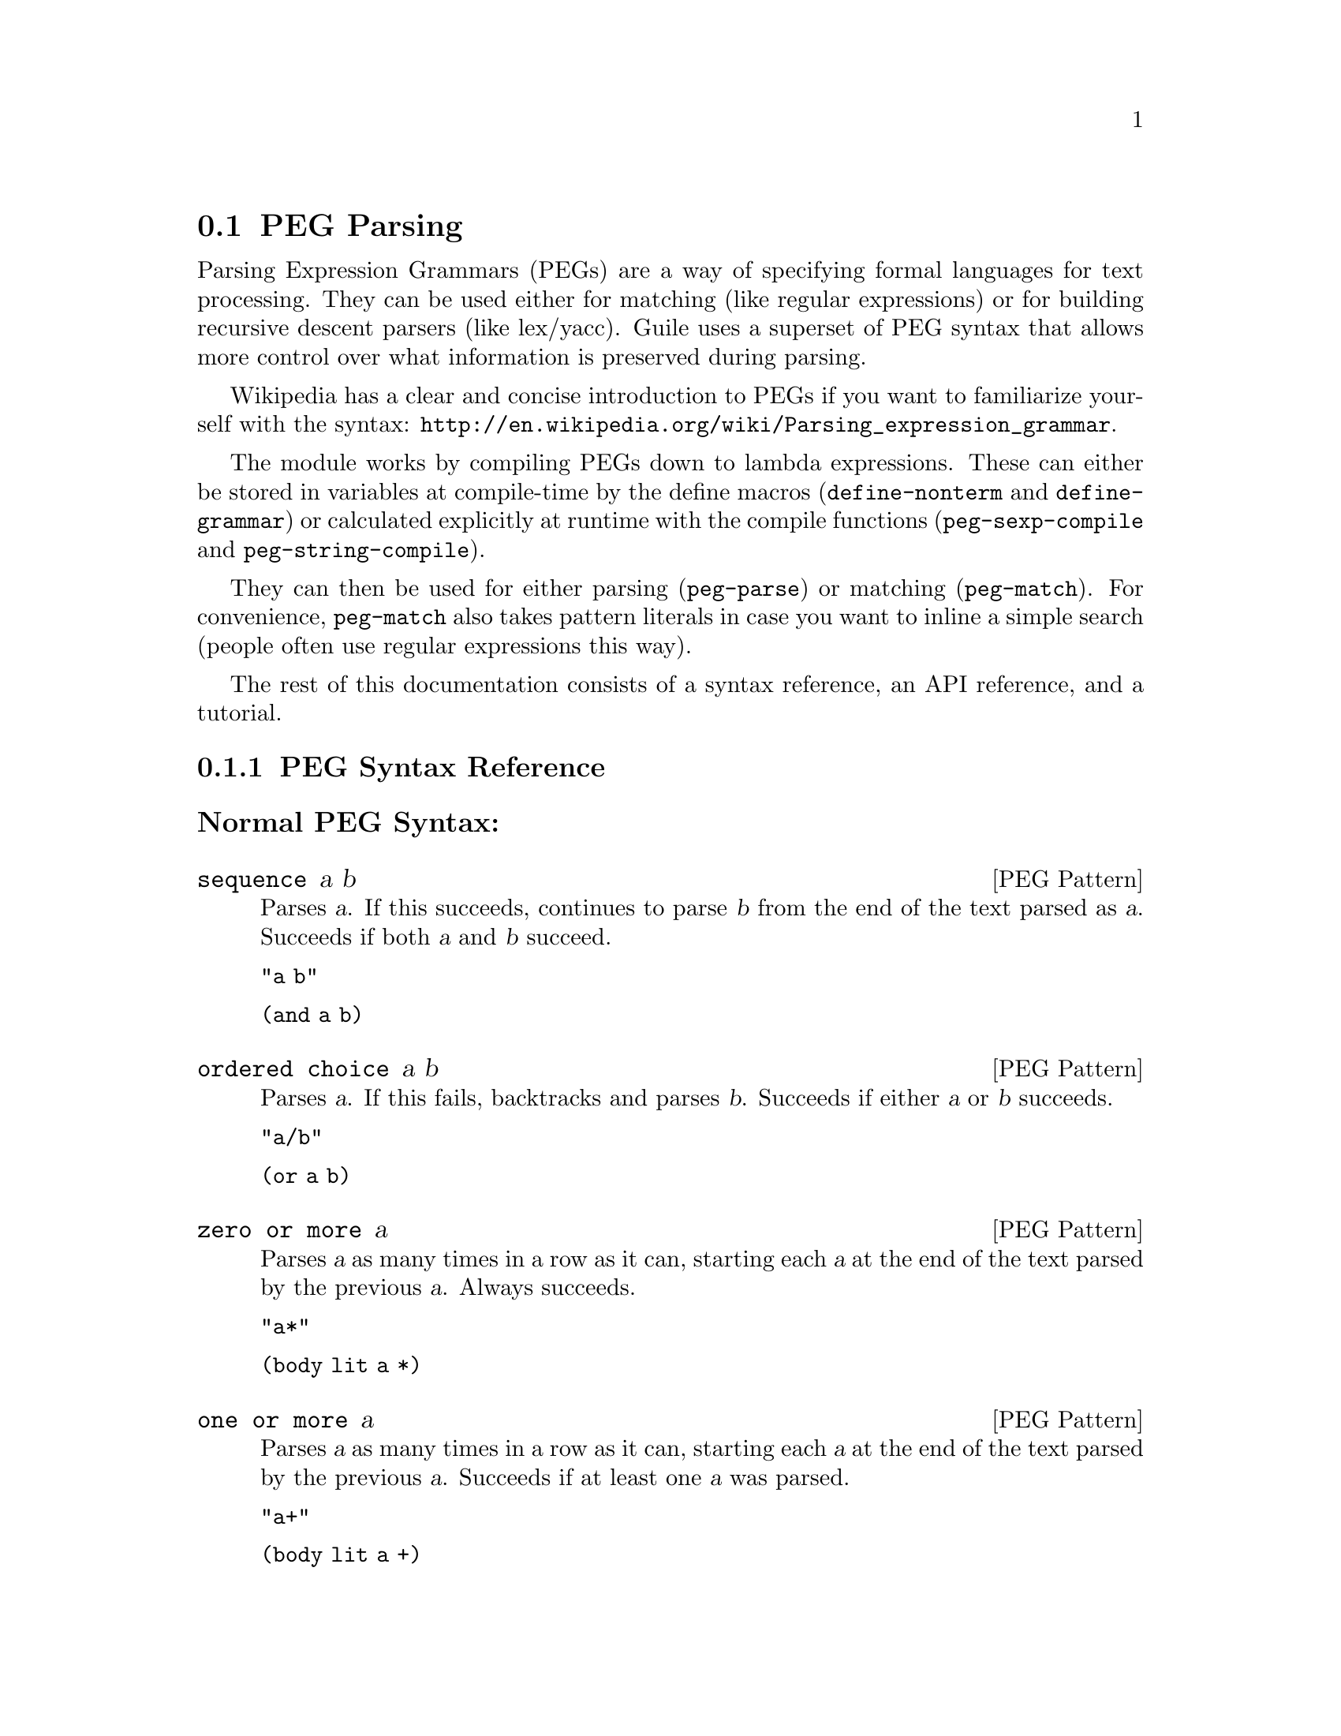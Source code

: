 @c -*-texinfo-*-
@c This is part of the GNU Guile Reference Manual.
@c Copyright (C) 2006, 2010, 2011
@c   Free Software Foundation, Inc.
@c See the file guile.texi for copying conditions.

@node PEG Parsing
@section PEG Parsing

Parsing Expression Grammars (PEGs) are a way of specifying formal
languages for text processing.  They can be used either for matching
(like regular expressions) or for building recursive descent parsers
(like lex/yacc).  Guile uses a superset of PEG syntax that allows more
control over what information is preserved during parsing.

Wikipedia has a clear and concise introduction to PEGs if you want to
familiarize yourself with the syntax:
@url{http://en.wikipedia.org/wiki/Parsing_expression_grammar}.

The module works by compiling PEGs down to lambda expressions.  These
can either be stored in variables at compile-time by the define macros
(@code{define-nonterm} and @code{define-grammar}) or calculated
explicitly at runtime with the compile functions
(@code{peg-sexp-compile} and @code{peg-string-compile}).

They can then be used for either parsing (@code{peg-parse}) or matching
(@code{peg-match}).  For convenience, @code{peg-match} also takes
pattern literals in case you want to inline a simple search (people
often use regular expressions this way).

The rest of this documentation consists of a syntax reference, an API
reference, and a tutorial.

@menu
* PEG Syntax Reference::
* PEG API Reference::
* PEG Tutorial::
@end menu

@node PEG Syntax Reference
@subsection PEG Syntax Reference

@subsubheading Normal PEG Syntax:

@deftp {PEG Pattern} sequence a b
Parses @var{a}.  If this succeeds, continues to parse @var{b} from the
end of the text parsed as @var{a}.  Succeeds if both @var{a} and
@var{b} succeed.

@code{"a b"}

@code{(and a b)}
@end deftp

@deftp {PEG Pattern} {ordered choice} a b
Parses @var{a}.  If this fails, backtracks and parses @var{b}.
Succeeds if either @var{a} or @var{b} succeeds.

@code{"a/b"}

@code{(or a b)}
@end deftp

@deftp {PEG Pattern} {zero or more} a
Parses @var{a} as many times in a row as it can, starting each @var{a}
at the end of the text parsed by the previous @var{a}.  Always
succeeds.

@code{"a*"}

@code{(body lit a *)}
@end deftp

@deftp {PEG Pattern} {one or more} a
Parses @var{a} as many times in a row as it can, starting each @var{a}
at the end of the text parsed by the previous @var{a}.  Succeeds if at
least one @var{a} was parsed.

@code{"a+"}

@code{(body lit a +)}
@end deftp

@deftp {PEG Pattern} optional a
Tries to parse @var{a}.  Succeeds if @var{a} succeeds.

@code{"a?"}

@code{(body lit a ?)}
@end deftp

@deftp {PEG Pattern} {and predicate} a
Makes sure it is possible to parse @var{a}, but does not actually parse
it.  Succeeds if @var{a} would succeed.

@code{"&a"}

@code{(body & a 1)}
@end deftp

@deftp {PEG Pattern} {not predicate} a
Makes sure it is impossible to parse @var{a}, but does not actually
parse it.  Succeeds if @var{a} would fail.

@code{"!a"}

@code{(body ! a 1)}
@end deftp

@deftp {PEG Pattern} {string literal} ``abc''
Parses the string @var{"abc"}.  Succeeds if that parsing succeeds.

@code{"'abc'"}

@code{"abc"}
@end deftp

@deftp {PEG Pattern} {any character}
Parses any single character.  Succeeds unless there is no more text to
be parsed.

@code{"."}

@code{peg-any}
@end deftp

@deftp {PEG Pattern} {character class} a b
Alternative syntax for ``Ordered Choice @var{a} @var{b}'' if @var{a} and
@var{b} are characters.

@code{"[ab]"}

@code{(or "a" "b")}
@end deftp

@deftp {PEG Pattern} {range of characters} a z
Parses any character falling between @var{a} and @var{z}.

@code{"[a-z]"}

@code{(range #\a #\z)}
@end deftp

Example:

@example
"(a !b / c &d*) 'e'+"
@end example

Would be:

@lisp
(and
 (or
  (and a (body ! b 1))
  (and c (body & d *)))
 (body lit "e" +))
@end lisp

@subsubheading Extended Syntax

There is some extra syntax for S-expressions.

@deftp {PEG Pattern} ignore a
Ignore the text matching @var{a}
@end deftp

@deftp {PEG Pattern} capture a
Capture the text matching @var{a}.
@end deftp

@deftp {PEG Pattern} peg a
Embed the PEG pattern @var{a} using string syntax.
@end deftp

Example:

@example
"!a / 'b'"
@end example

Would be:

@lisp
(or (peg "!a") "b")
@end lisp

@node PEG API Reference
@subsection PEG API Reference

@subsubheading Define Macros

The most straightforward way to define a PEG is by using one of the
define macros (both of these macroexpand into @code{define}
expressions).  These macros bind parsing functions to variables.  These
parsing functions may be invoked by @code{peg-parse} or
@code{peg-match}, which return a PEG match record.  Raw data can be
retrieved from this record with the PEG match deconstructor functions.
More complicated (and perhaps enlightening) examples can be found in the
tutorial.

@deffn {Scheme Macro} define-grammar peg-string
Defines all the nonterminals in the PEG @var{peg-string}.  More
precisely, @code{define-grammar} takes a superset of PEGs.  A normal PEG
has a @code{<-} between the nonterminal and the pattern.
@code{define-grammar} uses this symbol to determine what information it
should propagate up the parse tree.  The normal @code{<-} propagates the
matched text up the parse tree, @code{<--} propagates the matched text
up the parse tree tagged with the name of the nonterminal, and @code{<}
discards that matched text and propagates nothing up the parse tree.
Also, nonterminals may consist of any alphanumeric character or a ``-''
character (in normal PEGs nonterminals can only be alphabetic).

For example, if we:
@lisp
(define-grammar 
  "as <- 'a'+
bs <- 'b'+
as-or-bs <- as/bs")
(define-grammar 
  "as-tag <-- 'a'+
bs-tag <-- 'b'+
as-or-bs-tag <-- as-tag/bs-tag")
@end lisp
Then:
@lisp
(peg-parse as-or-bs "aabbcc") @result{}
#<peg start: 0 end: 2 string: aabbcc tree: aa>
(peg-parse as-or-bs-tag "aabbcc") @result{}
#<peg start: 0 end: 2 string: aabbcc tree: (as-or-bs-tag (as-tag aa))>
@end lisp

Note that in doing this, we have bound 6 variables at the toplevel
(@var{as}, @var{bs}, @var{as-or-bs}, @var{as-tag}, @var{bs-tag}, and
@var{as-or-bs-tag}).
@end deffn

@deffn {Scheme Macro} define-nonterm name capture-type peg-sexp
Defines a single nonterminal @var{name}.  @var{capture-type} determines
how much information is passed up the parse tree.  @var{peg-sexp} is a
PEG in S-expression form.

Possible values for capture-type:

@table @code
@item all
passes the matched text up the parse tree tagged with the name of the
nonterminal.
@item body
passes the matched text up the parse tree.
@item none
passes nothing up the parse tree.
@end table

For Example, if we:
@lisp
(define-nonterm as body (body lit "a" +))
(define-nonterm bs body (body lit "b" +))
(define-nonterm as-or-bs body (or as bs))
(define-nonterm as-tag all (body lit "a" +))
(define-nonterm bs-tag all (body lit "b" +))
(define-nonterm as-or-bs-tag all (or as-tag bs-tag))
@end lisp
Then:
@lisp
(peg-parse as-or-bs "aabbcc") @result{} 
#<peg start: 0 end: 2 string: aabbcc tree: aa>
(peg-parse as-or-bs-tag "aabbcc") @result{} 
#<peg start: 0 end: 2 string: aabbcc tree: (as-or-bs-tag (as-tag aa))>
@end lisp

Note that in doing this, we have bound 6 variables at the toplevel
(@var{as}, @var{bs}, @var{as-or-bs}, @var{as-tag}, @var{bs-tag}, and
@var{as-or-bs-tag}).
@end deffn

These are macros, with all that entails.  If you've built up a list at
runtime and want to define a new PEG from it, you should e.g.:
@lisp
(define exp '(body lit "a" +))
(eval `(define-nonterm as body ,exp) (interaction-environment))
@end lisp
The @code{eval} function has a bad reputation with regard to efficiency,
but this is mostly because of the extra work that has to be done
compiling the expressions, which has to be done anyway when compiling
the PEGs at runtime.

@subsubheading Compile Functions
It is sometimes useful to be able to compile anonymous PEG patterns at
runtime.  These functions let you do that using either syntax.

@deffn {Scheme Procedure} peg-string-compile peg-string capture-type
Compiles the PEG pattern in @var{peg-string} propagating according to
@var{capture-type} (capture-type can be any of the values from
@code{define-nonterm}).
@end deffn


@deffn {Scheme Procedure} peg-sexp-compile peg-sexp capture-type
Compiles the PEG pattern in @var{peg-sexp} propagating according to
@var{capture-type} (capture-type can be any of the values from
@code{define-nonterm}).
@end deffn


@subsubheading Parsing & Matching Functions

For our purposes, ``parsing'' means parsing a string into a tree
starting from the first character, while ``matching'' means searching
through the string for a substring.  In practice, the only difference
between the two functions is that @code{peg-parse} gives up if it can't
find a valid substring starting at index 0 and @code{peg-match} keeps
looking.  They are both equally capable of ``parsing'' and ``matching''
given those constraints.

@deffn {Scheme Procedure} peg-parse nonterm string 
Parses @var{string} using the PEG stored in @var{nonterm}.  If no match
was found, @code{peg-parse} returns false.  If a match was found, a PEG
match record is returned.

The @code{capture-type} argument to @code{define-nonterm} allows you to
choose what information to hold on to while parsing.  The options are:

@table @code
@item all
tag the matched text with the nonterminal
@item body
just the matched text
@item none
nothing
@end table

@lisp
(define-nonterm as all (body lit "a" +))
(peg-parse as "aabbcc") @result{} 
#<peg start: 0 end: 2 string: aabbcc tree: (as aa)>

(define-nonterm as body (body lit "a" +))
(peg-parse as "aabbcc") @result{} 
#<peg start: 0 end: 2 string: aabbcc tree: aa>

(define-nonterm as none (body lit "a" +))
(peg-parse as "aabbcc") @result{} 
#<peg start: 0 end: 2 string: aabbcc tree: ()>

(define-nonterm bs body (body lit "b" +))
(peg-parse bs "aabbcc") @result{} 
#f
@end lisp
@end deffn

@deffn {Scheme Macro} peg-match nonterm-or-peg string
Searches through @var{string} looking for a matching subexpression.
@var{nonterm-or-peg} can either be a nonterminal or a literal PEG
pattern.  When a literal PEG pattern is provided, @code{peg-match} works
very similarly to the regular expression searches many hackers are used
to.  If no match was found, @code{peg-match} returns false.  If a match
was found, a PEG match record is returned.

@lisp
(define-nonterm as body (body lit "a" +))
(peg-match as "aabbcc") @result{} 
#<peg start: 0 end: 2 string: aabbcc tree: aa>
(peg-match (body lit "a" +) "aabbcc") @result{} 
#<peg start: 0 end: 2 string: aabbcc tree: aa>
(peg-match "'a'+" "aabbcc") @result{} 
#<peg start: 0 end: 2 string: aabbcc tree: aa>

(define-nonterm as all (body lit "a" +))
(peg-match as "aabbcc") @result{} 
#<peg start: 0 end: 2 string: aabbcc tree: (as aa)>

(define-nonterm bs body (body lit "b" +))
(peg-match bs "aabbcc") @result{} 
#<peg start: 2 end: 4 string: aabbcc tree: bb>
(peg-match (body lit "b" +) "aabbcc") @result{} 
#<peg start: 2 end: 4 string: aabbcc tree: bb>
(peg-match "'b'+" "aabbcc") @result{} 
#<peg start: 2 end: 4 string: aabbcc tree: bb>

(define-nonterm zs body (body lit "z" +))
(peg-match zs "aabbcc") @result{} 
#f
(peg-match (body lit "z" +) "aabbcc") @result{} 
#f
(peg-match "'z'+" "aabbcc") @result{} 
#f
@end lisp
@end deffn

@subsubheading PEG Match Records
The @code{peg-parse} and @code{peg-match} functions both return PEG
match records.  Actual information can be extracted from these with the
following functions.

@deffn {Scheme Procedure} peg:string peg-match
Returns the original string that was parsed in the creation of
@code{peg-match}.
@end deffn

@deffn {Scheme Procedure} peg:start peg-match
Returns the index of the first parsed character in the original string
(from @code{peg:string}).  If this is the same as @code{peg:end},
nothing was parsed.
@end deffn

@deffn {Scheme Procedure} peg:end peg-match
Returns one more than the index of the last parsed character in the
original string (from @code{peg:string}).  If this is the same as
@code{peg:start}, nothing was parsed.
@end deffn

@deffn {Scheme Procedure} peg:substring peg-match
Returns the substring parsed by @code{peg-match}.  This is equivalent to
@code{(substring (peg:string peg-match) (peg:start peg-match) (peg:end
peg-match))}.
@end deffn

@deffn {Scheme Procedure} peg:tree peg-match
Returns the tree parsed by @code{peg-match}.
@end deffn

@deffn {Scheme Procedure} peg-record? peg-match
Returns true if @code{peg-match} is a PEG match record, or false
otherwise.
@end deffn

Example:
@lisp
(define-nonterm bs all (peg "'b'+"))

(peg-match bs "aabbcc") @result{}
#<peg start: 2 end: 4 string: aabbcc tree: (bs bb)>

(let ((pm (peg-match bs "aabbcc")))
   `((string ,(peg:string pm))
     (start ,(peg:start pm))
     (end ,(peg:end pm))
     (substring ,(peg:substring pm))
     (tree ,(peg:tree pm))
     (record? ,(peg-record? pm)))) @result{}
((string "aabbcc")
 (start 2)
 (end 4)
 (substring "bb")
 (tree (bs "bb"))
 (record? #t))
@end lisp

@subsubheading Miscellaneous

@deffn {Scheme Procedure} context-flatten tst lst
Takes a predicate @var{tst} and a list @var{lst}.  Flattens @var{lst}
until all elements are either atoms or satisfy @var{tst}.  If @var{lst}
itself satisfies @var{tst}, @code{(list lst)} is returned (this is a
flat list whose only element satisfies @var{tst}).

@lisp
(context-flatten (lambda (x) (and (number? (car x)) (= (car x) 1))) '(2 2 (1 1 (2 2)) (2 2 (1 1)))) @result{} 
(2 2 (1 1 (2 2)) 2 2 (1 1))
(context-flatten (lambda (x) (and (number? (car x)) (= (car x) 1))) '(1 1 (1 1 (2 2)) (2 2 (1 1)))) @result{} 
((1 1 (1 1 (2 2)) (2 2 (1 1))))
@end lisp

If you're wondering why this is here, take a look at the tutorial.
@end deffn

@deffn {Scheme Procedure} keyword-flatten terms lst
A less general form of @code{context-flatten}.  Takes a list of terminal
atoms @code{terms} and flattens @var{lst} until all elements are either
atoms, or lists which have an atom from @code{terms} as their first
element.
@lisp
(keyword-flatten '(a b) '(c a b (a c) (b c) (c (b a) (c a)))) @result{}
(c a b (a c) (b c) c (b a) c a)
@end lisp

If you're wondering why this is here, take a look at the tutorial.
@end deffn

@node PEG Tutorial
@subsection PEG Tutorial

@subsubheading Parsing /etc/passwd
This example will show how to parse /etc/passwd using PEGs.

First we define an example /etc/passwd file:

@lisp
(define *etc-passwd*
  "root:x:0:0:root:/root:/bin/bash
daemon:x:1:1:daemon:/usr/sbin:/bin/sh
bin:x:2:2:bin:/bin:/bin/sh
sys:x:3:3:sys:/dev:/bin/sh
nobody:x:65534:65534:nobody:/nonexistent:/bin/sh
messagebus:x:103:107::/var/run/dbus:/bin/false
")
@end lisp

As a first pass at this, we might want to have all the entries in
/etc/passwd in a list.

Doing this with string-based PEG syntax would look like this:
@lisp
(define-grammar
  "passwd <- entry* !.
entry <-- (! NL .)* NL*
NL < '\n'")
@end lisp

A @code{passwd} file is 0 or more entries (@code{entry*}) until the end
of the file (@code{!.} (@code{.} is any character, so @code{!.} means
``not anything'')).  We want to capture the data in the nonterminal
@code{passwd}, but not tag it with the name, so we use @code{<-}.

An entry is a series of 0 or more characters that aren't newlines
(@code{(! NL .)*}) followed by 0 or more newlines (@code{NL*}).  We want
to tag all the entries with @code{entry}, so we use @code{<--}.

A newline is just a literal newline (@code{'\n'}).  We don't want a
bunch of newlines cluttering up the output, so we use @code{<} to throw
away the captured data.

Here is the same PEG defined using S-expressions:
@lisp
(define-nonterm passwd body (and (body lit entry *) (body ! peg-any 1)))
(define-nonterm entry all (and (body lit (and (body ! NL 1) peg-any) *)
			       (body lit NL *)))
(define-nonterm NL none "\n")
@end lisp

Obviously this is much more verbose.  On the other hand, it's more
explicit, and thus easier to build automatically.  However, there are
some tricks that make S-expressions easier to use in some cases.  One is
the @code{ignore} keyword; the string syntax has no way to say ``throw
away this text'' except breaking it out into a separate nonterminal.
For instance, to throw away the newlines we had to define @code{NL}.  In
the S-expression syntax, we could have simply written @code{(ignore
"\n")}.  Also, for the cases where string syntax is really much cleaner,
the @code{peg} keyword can be used to embed string syntax in
S-expression syntax.  For instance, we could have written:

@lisp
(define-nonterm passwd body (peg "entry* !."))
@end lisp

However we define it, parsing @code{*etc-passwd*} with the @code{passwd}
nonterminal yields the same results:

@lisp
(peg:tree (peg-parse passwd *etc-passwd*)) @result{}
((entry "root:x:0:0:root:/root:/bin/bash")
 (entry "daemon:x:1:1:daemon:/usr/sbin:/bin/sh")
 (entry "bin:x:2:2:bin:/bin:/bin/sh")
 (entry "sys:x:3:3:sys:/dev:/bin/sh")
 (entry "nobody:x:65534:65534:nobody:/nonexistent:/bin/sh")
 (entry "messagebus:x:103:107::/var/run/dbus:/bin/false"))
@end lisp

However, here is something to be wary of:

@lisp
(peg:tree (peg-parse passwd "one entry")) @result{}
(entry "one entry")
@end lisp

By default, the parse trees generated by PEGs are compressed as much as
possible without losing information.  It may not look like this is what
you want at first, but uncompressed parse trees are an enormous headache
(there's no easy way to predict how deep particular lists will nest,
there are empty lists littered everywhere, etc. etc.).  One side-effect
of this, however, is that sometimes the compressor is too aggressive.
No information is discarded when @code{((entry "one entry"))} is
compressed to @code{(entry "one entry")}, but in this particular case it
probably isn't what we want.

There are two functions for easily dealing with this:
@code{keyword-flatten} and @code{context-flatten}.  The
@code{keyword-flatten} function takes a list of keywords and a list to
flatten, then tries to coerce the list such that the first element of
all sublists is one of the keywords.  The @code{context-flatten}
function is similar, but instead of a list of keywords it takes a
predicate that should indicate whether a given sublist is good enough
(refer to the API reference for more details).

What we want here is @code{keyword-flatten}.
@lisp
(keyword-flatten '(entry) (peg:tree (peg-parse passwd *etc-passwd*))) @result{}
((entry "root:x:0:0:root:/root:/bin/bash")
 (entry "daemon:x:1:1:daemon:/usr/sbin:/bin/sh")
 (entry "bin:x:2:2:bin:/bin:/bin/sh")
 (entry "sys:x:3:3:sys:/dev:/bin/sh")
 (entry "nobody:x:65534:65534:nobody:/nonexistent:/bin/sh")
 (entry "messagebus:x:103:107::/var/run/dbus:/bin/false"))
(keyword-flatten '(entry) (peg:tree (peg-parse passwd "one entry"))) @result{}
((entry "one entry"))
@end lisp

Of course, this is a somewhat contrived example.  In practice we would
probably just tag the @code{passwd} nonterminal to remove the ambiguity
(using either the @code{all} keyword for S-expressions or the @code{<--}
symbol for strings)..

@lisp
(define-nonterm tag-passwd all (peg "entry* !."))
(peg:tree (peg-parse tag-passwd *etc-passwd*)) @result{}
(tag-passwd
  (entry "root:x:0:0:root:/root:/bin/bash")
  (entry "daemon:x:1:1:daemon:/usr/sbin:/bin/sh")
  (entry "bin:x:2:2:bin:/bin:/bin/sh")
  (entry "sys:x:3:3:sys:/dev:/bin/sh")
  (entry "nobody:x:65534:65534:nobody:/nonexistent:/bin/sh")
  (entry "messagebus:x:103:107::/var/run/dbus:/bin/false"))
(peg:tree (peg-parse tag-passwd "one entry"))
(tag-passwd 
  (entry "one entry"))
@end lisp

If you're ever uncertain about the potential results of parsing
something, remember the two absolute rules:
@enumerate
@item
No parsing information will ever be discarded.
@item
There will never be any lists with fewer than 2 elements.
@end enumerate

For the purposes of (1), "parsing information" means things tagged with
the @code{any} keyword or the @code{<--} symbol.  Plain strings will be
concatenated.

Let's extend this example a bit more and actually pull some useful
information out of the passwd file:

@lisp
(define-grammar
  "passwd <-- entry* !.
entry <-- login C pass C uid C gid C nameORcomment C homedir C shell NL*
login <-- text
pass <-- text
uid <-- [0-9]*
gid <-- [0-9]*
nameORcomment <-- text
homedir <-- path
shell <-- path
path <-- (SLASH pathELEMENT)*
pathELEMENT <-- (!NL !C  !'/' .)*
text <- (!NL !C  .)*
C < ':'
NL < '\n'
SLASH < '/'")
@end lisp

This produces rather pretty parse trees:
@lisp
(passwd
  (entry (login "root")
         (pass "x")
         (uid "0")
         (gid "0")
         (nameORcomment "root")
         (homedir (path (pathELEMENT "root")))
         (shell (path (pathELEMENT "bin") (pathELEMENT "bash"))))
  (entry (login "daemon")
         (pass "x")
         (uid "1")
         (gid "1")
         (nameORcomment "daemon")
         (homedir
           (path (pathELEMENT "usr") (pathELEMENT "sbin")))
         (shell (path (pathELEMENT "bin") (pathELEMENT "sh"))))
  (entry (login "bin")
         (pass "x")
         (uid "2")
         (gid "2")
         (nameORcomment "bin")
         (homedir (path (pathELEMENT "bin")))
         (shell (path (pathELEMENT "bin") (pathELEMENT "sh"))))
  (entry (login "sys")
         (pass "x")
         (uid "3")
         (gid "3")
         (nameORcomment "sys")
         (homedir (path (pathELEMENT "dev")))
         (shell (path (pathELEMENT "bin") (pathELEMENT "sh"))))
  (entry (login "nobody")
         (pass "x")
         (uid "65534")
         (gid "65534")
         (nameORcomment "nobody")
         (homedir (path (pathELEMENT "nonexistent")))
         (shell (path (pathELEMENT "bin") (pathELEMENT "sh"))))
  (entry (login "messagebus")
         (pass "x")
         (uid "103")
         (gid "107")
         nameORcomment
         (homedir
           (path (pathELEMENT "var")
                 (pathELEMENT "run")
                 (pathELEMENT "dbus")))
         (shell (path (pathELEMENT "bin") (pathELEMENT "false")))))
@end lisp

Notice that when there's no entry in a field (e.g. @code{nameORcomment}
for messagebus) the symbol is inserted.  This is the ``don't throw away
any information'' rule---we succesfully matched a @code{nameORcomment}
of 0 characters (since we used @code{*} when defining it).  This is
usually what you want, because it allows you to e.g. use @code{list-ref}
to pull out elements (since they all have known offsets).

If you'd prefer not to have symbols for empty matches, you can replace
the @code{*} with a @code{+} and add a @code{?} after the
@code{nameORcomment} in @code{entry}.  Then it will try to parse 1 or
more characters, fail (inserting nothing into the parse tree), but
continue because it didn't have to match the nameORcomment to continue.


@subsubheading Embedding Arithmetic Expressions

We can parse simple mathematical expressions with the following PEG:

@lisp
(define-grammar
  "expr <- sum
sum <-- (product ('+' / '-') sum) / product
product <-- (value ('*' / '/') product) / value
value <-- number / '(' expr ')'
number <-- [0-9]+")
@end lisp

Then:
@lisp
(peg:tree (peg-parse expr "1+1/2*3+(1+1)/2")) @result{}
(sum (product (value (number "1")))
     "+"
     (sum (product
            (value (number "1"))
            "/"
            (product
              (value (number "2"))
              "*"
              (product (value (number "3")))))
          "+"
          (sum (product
                 (value "("
                        (sum (product (value (number "1")))
                             "+"
                             (sum (product (value (number "1")))))
                        ")")
                 "/"
                 (product (value (number "2")))))))
@end lisp

There is very little wasted effort in this PEG.  The @code{number}
nonterminal has to be tagged because otherwise the numbers might run
together with the arithmetic expressions during the string concatenation
stage of parse-tree compression (the parser will see ``1'' followed by
``/'' and decide to call it ``1/'').  When in doubt, tag.

It is very easy to turn these parse trees into lisp expressions:

@lisp
(define (parse-sum sum left . rest)
  (if (null? rest)
      (apply parse-product left)
      (list (string->symbol (car rest))
	    (apply parse-product left)
	    (apply parse-sum (cadr rest)))))

(define (parse-product product left . rest)
  (if (null? rest)
      (apply parse-value left)
      (list (string->symbol (car rest))
	    (apply parse-value left)
	    (apply parse-product (cadr rest)))))

(define (parse-value value first . rest)
  (if (null? rest)
      (string->number (cadr first))
      (apply parse-sum (car rest))))

(define parse-expr parse-sum)
@end lisp

(Notice all these functions look very similar; for a more complicated
PEG, it would be worth abstracting.)

Then:
@lisp
(apply parse-expr (peg:tree (peg-parse expr "1+1/2*3+(1+1)/2"))) @result{}
(+ 1 (+ (/ 1 (* 2 3)) (/ (+ 1 1) 2)))
@end lisp

But wait!  The associativity is wrong!  Where it says @code{(/ 1 (* 2
3))}, it should say @code{(* (/ 1 2) 3)}.

It's tempting to try replacing e.g. @code{"sum <-- (product ('+' / '-')
sum) / product"} with @code{"sum <-- (sum ('+' / '-') product) /
product"}, but this is a Bad Idea.  PEGs don't support left recursion.
To see why, imagine what the parser will do here.  When it tries to
parse @code{sum}, it first has to try and parse @code{sum}.  But to do
that, it first has to try and parse @code{sum}.  This will continue
until the stack gets blown off.

So how does one parse left-associative binary operators with PEGs?
Honestly, this is one of their major shortcomings.  There's no
general-purpose way of doing this, but here the repetition operators are
a good choice:

@lisp
(use-modules (srfi srfi-1))

(define-grammar
  "expr <- sum
sum <-- (product ('+' / '-'))* product
product <-- (value ('*' / '/'))* value
value <-- number / '(' expr ')'
number <-- [0-9]+")

;; take a deep breath...
(define (make-left-parser next-func)
  (lambda (sum first . rest) ;; general form, comments below assume
    ;; that we're dealing with a sum expression
    (if (null? rest) ;; form (sum (product ...))
      (apply next-func first)
      (if (string? (cadr first));; form (sum ((product ...) "+") (product ...))
	  (list (string->symbol (cadr first))
		(apply next-func (car first))
		(apply next-func (car rest)))
          ;; form (sum (((product ...) "+") ((product ...) "+")) (product ...))
	  (car 
	   (reduce ;; walk through the list and build a left-associative tree
	    (lambda (l r)
	      (list (list (cadr r) (car r) (apply next-func (car l)))
		    (string->symbol (cadr l))))
	    'ignore
	    (append ;; make a list of all the products
             ;; the first one should be pre-parsed
	     (list (list (apply next-func (caar first))
			 (string->symbol (cadar first))))
	     (cdr first)
             ;; the last one has to be added in
	     (list (append rest '("done"))))))))))

(define (parse-value value first . rest)
  (if (null? rest)
      (string->number (cadr first))
      (apply parse-sum (car rest))))
(define parse-product (make-left-parser parse-value))
(define parse-sum (make-left-parser parse-product))
(define parse-expr parse-sum)
@end lisp

Then:
@lisp
(apply parse-expr (peg:tree (peg-parse expr "1+1/2*3+(1+1)/2"))) @result{}
(+ (+ 1 (* (/ 1 2) 3)) (/ (+ 1 1) 2))
@end lisp

As you can see, this is much uglier (it could be made prettier by using
@code{context-flatten}, but the way it's written above makes it clear
how we deal with the three ways the zero-or-more @code{*} expression can
parse).  Fortunately, most of the time we can get away with only using
right-associativity.

@subsubheading Simplified Functions

For a more tantalizing example, consider the following grammar that
parses (highly) simplified C functions:

@lisp
(define-grammar
  "cfunc <-- cSP ctype cSP cname cSP cargs cLB cSP cbody cRB
ctype <-- cidentifier
cname <-- cidentifier
cargs <-- cLP (! (cSP cRP) carg cSP (cCOMMA / cRP) cSP)* cSP
carg <-- cSP ctype cSP cname
cbody <-- cstatement *
cidentifier <- [a-zA-z][a-zA-Z0-9_]*
cstatement <-- (!';'.)*cSC cSP
cSC < ';'
cCOMMA < ','
cLP < '('
cRP < ')'
cLB < '@{'
cRB < '@}'
cSP < [ \t\n]*")
@end lisp

Then:
@lisp
(peg-parse cfunc "int square(int a) @{ return a*a;@}") @result{}
(32
 (cfunc (ctype "int")
        (cname "square")
        (cargs (carg (ctype "int") (cname "a")))
        (cbody (cstatement "return a*a"))))
@end lisp

And:
@lisp
(peg-parse cfunc "int mod(int a, int b) @{ int c = a/b;return a-b*c; @}") @result{}
(52
 (cfunc (ctype "int")
        (cname "mod")
        (cargs (carg (ctype "int") (cname "a"))
               (carg (ctype "int") (cname "b")))
        (cbody (cstatement "int c = a/b")
               (cstatement "return a- b*c"))))
@end lisp

By wrapping all the @code{carg} nonterminals in a @code{cargs}
nonterminal, we were able to remove any ambiguity in the parsing
structure and avoid having to call @code{context-flatten} on the output
of @code{peg-parse}.  We used the same trick with the @code{cstatement}
nonterminals, wrapping them in a @code{cbody} nonterminal.

The whitespace nonterminal @code{cSP} used here is a (very) useful
instantiation of a common pattern for matching syntactically irrelevant
information.  Since it's tagged with @code{<} and ends with @code{*} it
won't clutter up the parse trees (all the empty lists will be discarded
during the compression step) and it will never cause parsing to fail.
